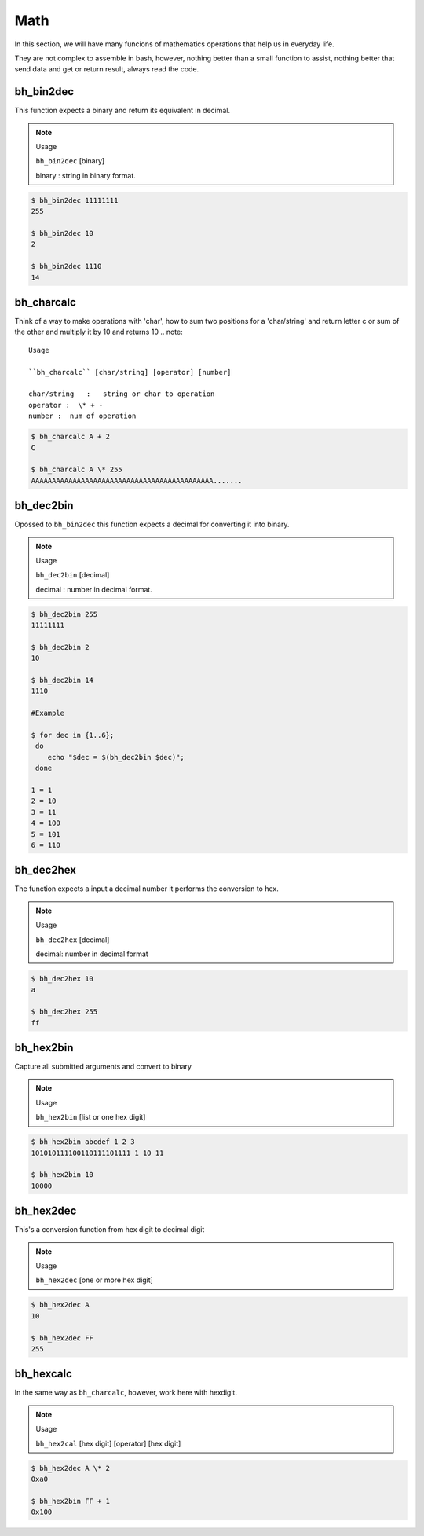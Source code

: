 Math
====

In this section, we will have many funcions of mathematics operations that help us in everyday life.

They are not complex to assemble in bash, however, nothing better than a small function to assist, nothing better that send data and get or return result, always read the code.


bh_bin2dec
----------

This function expects a binary and return its equivalent in decimal.

.. note::
    
    Usage

    ``bh_bin2dec`` [binary]

    binary   :   string in binary format.


.. code-block:: bash

    $ bh_bin2dec 11111111
    255

    $ bh_bin2dec 10
    2

    $ bh_bin2dec 1110
    14

bh_charcalc
-----------

Think of a way to make operations with 'char', how to sum two positions for a 'char/string' and return letter c or sum of the other and multiply it by 10 and returns 10 
.. note::
    
    Usage

    ``bh_charcalc`` [char/string] [operator] [number]

    char/string   :   string or char to operation 
    operator :  \* + -
    number :  num of operation


.. code-block:: bash

    $ bh_charcalc A + 2
    C

    $ bh_charcalc A \* 255
    AAAAAAAAAAAAAAAAAAAAAAAAAAAAAAAAAAAAAAAAAAAA.......

bh_dec2bin
----------

Opossed to ``bh_bin2dec`` this function expects a decimal for converting it into binary.


.. note:: 

    Usage

    ``bh_dec2bin`` [decimal]

    decimal :  number in decimal format.


.. code-block:: bash

    $ bh_dec2bin 255
    11111111

    $ bh_dec2bin 2
    10

    $ bh_dec2bin 14
    1110

    #Example 

    $ for dec in {1..6};
     do
        echo "$dec = $(bh_dec2bin $dec)";
     done 

    1 = 1
    2 = 10
    3 = 11
    4 = 100
    5 = 101
    6 = 110

bh_dec2hex
----------

The function expects a input a decimal number it performs the conversion to hex.

.. note:: 

    Usage

    ``bh_dec2hex`` [decimal]

    decimal: number in decimal format


.. code-block:: bash

    $ bh_dec2hex 10
    a

    $ bh_dec2hex 255
    ff

bh_hex2bin
----------

Capture all submitted arguments and convert to binary

.. note:: 

    Usage

    ``bh_hex2bin`` [list or one hex digit]


.. code-block:: bash

    $ bh_hex2bin abcdef 1 2 3
    101010111100110111101111 1 10 11

    $ bh_hex2bin 10
    10000

bh_hex2dec
----------

This's a conversion function from hex digit to decimal digit

.. note:: 

    Usage

    ``bh_hex2dec`` [one or more hex digit]


.. code-block:: bash

    $ bh_hex2dec A
    10

    $ bh_hex2dec FF
    255

bh_hexcalc
----------

In the same way as ``bh_charcalc``, however, work here with hexdigit.

.. note:: 

    Usage

    ``bh_hex2cal`` [hex digit] [operator] [hex digit]


.. code-block:: bash

    $ bh_hex2dec A \* 2
    0xa0

    $ bh_hex2bin FF + 1
    0x100

